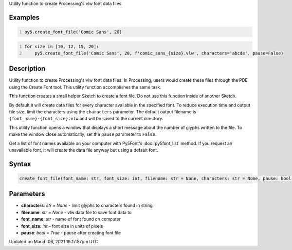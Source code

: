 .. title: create_font_file()
.. slug: create_font_file
.. date: 2021-03-06 19:17:57 UTC+00:00
.. tags:
.. category:
.. link:
.. description: py5 create_font_file() documentation
.. type: text

Utility function to create Processing's vlw font data files.

Examples
========

.. raw:: html

    <div class="example-table">

.. raw:: html

    <div class="example-row"><div class="example-cell-image">

.. raw:: html

    </div><div class="example-cell-code">

.. code:: python
    :number-lines:

    py5.create_font_file('Comic Sans', 20)

.. raw:: html

    </div></div>

.. raw:: html

    <div class="example-row"><div class="example-cell-image">

.. raw:: html

    </div><div class="example-cell-code">

.. code:: python
    :number-lines:

    for size in [10, 12, 15, 20]:
        py5.create_font_file('Comic Sans', 20, f'comic_sans_{size}.vlw', characters='abcde', pause=False)

.. raw:: html

    </div></div>

.. raw:: html

    </div>

Description
===========

Utility function to create Processing's vlw font data files. In Processing, users would create these files through the PDE using the Create Font tool. This utility function accomplishes the same task.

This function creates a small helper Sketch to create a font file. Do not use this function inside of another Sketch.

By default it will create data files for every character available in the specified font. To reduce execution time and output file size, limit the characters using the ``characters`` parameter. The default output filename is ``{font_name}-{font_size}.vlw`` and will be saved to the current directory.

This utility function opens a window that displays a short message about the number of glyphs written to the file. To make the window close automatically, set the ``pause`` parameter to ``False``.

Get a list of font names available on your computer with Py5Font's :doc:`py5font_list` method. If you request an unavailable font, it will create the data file anyway but using a default font.

Syntax
======

.. code:: python

    create_font_file(font_name: str, font_size: int, filename: str = None, characters: str = None, pause: bool = True) -> None

Parameters
==========

* **characters**: `str = None` - limit glyphs to characters found in string
* **filename**: `str = None` - vlw data file to save font data to
* **font_name**: `str` - name of font found on computer
* **font_size**: `int` - font size in units of pixels
* **pause**: `bool = True` - pause after creating font file


Updated on March 06, 2021 19:17:57pm UTC

